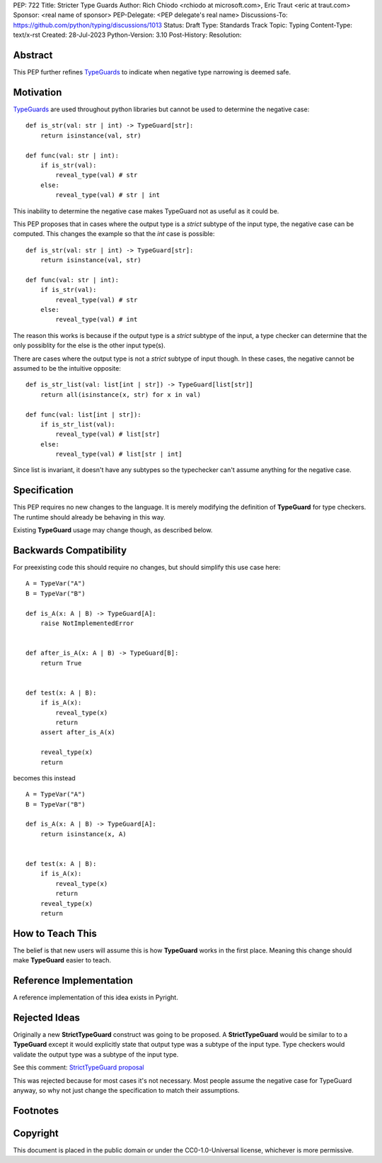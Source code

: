 PEP: 722
Title: Stricter Type Guards
Author: Rich Chiodo <rchiodo at microsoft.com>, Eric Traut <eric at traut.com>
Sponsor: <real name of sponsor>
PEP-Delegate: <PEP delegate's real name>
Discussions-To: https://github.com/python/typing/discussions/1013
Status: Draft
Type: Standards Track
Topic: Typing
Content-Type: text/x-rst
Created: 28-Jul-2023
Python-Version: 3.10
Post-History: 
Resolution: 


Abstract
========

This PEP further refines `TypeGuards <typeguards_>`__ to
indicate when negative type narrowing is deemed safe.


Motivation
==========

`TypeGuards <typeguards_>`__ are used throughout python
libraries but cannot be used to determine the negative case:

::

    def is_str(val: str | int) -> TypeGuard[str]:
        return isinstance(val, str)

    def func(val: str | int):
        if is_str(val):
            reveal_type(val) # str
        else:
            reveal_type(val) # str | int

This inability to determine the negative case makes TypeGuard not as useful as
it could be. 

This PEP proposes that in cases where the output type is a *strict* subtype of
the input type, the negative case can be computed. This changes the example so
that the *int* case is possible:

::

    def is_str(val: str | int) -> TypeGuard[str]:
        return isinstance(val, str)

    def func(val: str | int):
        if is_str(val):
            reveal_type(val) # str
        else:
            reveal_type(val) # int

The reason this works is because if the output type is a *strict* subtype of the
input, a type checker can determine that the only possiblity for the else is the
other input type(s).

There are cases where the output type is not a *strict* subtype of input though.
In these cases, the negative cannot be assumed to be the intuitive opposite:

::

    def is_str_list(val: list[int | str]) -> TypeGuard[list[str]]
        return all(isinstance(x, str) for x in val)

    def func(val: list[int | str]):
        if is_str_list(val):
            reveal_type(val) # list[str]
        else:
            reveal_type(val) # list[str | int] 

Since list is invariant, it doesn't have any subtypes so the typechecker 
can't assume anything for the negative case.

Specification
=============

This PEP requires no new changes to the language. It is merely modifying the
definition of **TypeGuard** for type checkers. The runtime should already be
behaving in this way. 

Existing **TypeGuard** usage may change though, as described below.


Backwards Compatibility
=======================

For preexisting code this should require no changes, but should simplify this
use case here:

:: 

    A = TypeVar("A")
    B = TypeVar("B")

    def is_A(x: A | B) -> TypeGuard[A]:
        raise NotImplementedError


    def after_is_A(x: A | B) -> TypeGuard[B]:
        return True


    def test(x: A | B):
        if is_A(x):
            reveal_type(x)
            return
        assert after_is_A(x)

        reveal_type(x)
        return

becomes this instead

::

    A = TypeVar("A")
    B = TypeVar("B")

    def is_A(x: A | B) -> TypeGuard[A]:
        return isinstance(x, A)


    def test(x: A | B):
        if is_A(x):
            reveal_type(x)
            return
        reveal_type(x)
        return


How to Teach This
=================

The belief is that new users will assume this is how **TypeGuard** works in the
first place. Meaning this change should make **TypeGuard** easier to teach.


Reference Implementation
========================

A reference implementation of this idea exists in Pyright.


Rejected Ideas
==============

Originally a new **StrictTypeGuard** construct was going to be proposed. A
**StrictTypeGuard** would be similar to to a **TypeGuard** except it would
explicitly state that output type was a subtype of the input type. Type checkers
would validate the output type was a subtype of the input type.

See this comment: `StrictTypeGuard proposal <https://github.com/python/typing/discussions/1013#discussioncomment-1966238>`__

This was rejected because for most cases it's not necessary. Most people assume
the negative case for TypeGuard anyway, so why not just change the specification
to match their assumptions.

Footnotes
=========
.. _typeguards: https://peps.python.org/pep-0647/

Copyright
=========

This document is placed in the public domain or under the CC0-1.0-Universal
license, whichever is more permissive.